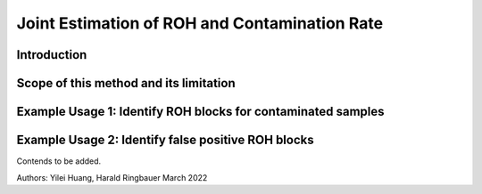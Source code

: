 Joint Estimation of ROH and Contamination Rate
=================================================

Introduction
****************


Scope of this method and its limitation
******************************************


Example Usage 1: Identify ROH blocks for contaminated samples
***************************************************************


Example Usage 2: Identify false positive ROH blocks
*****************************************************




Contends to be added.

Authors: Yilei Huang, Harald Ringbauer March 2022